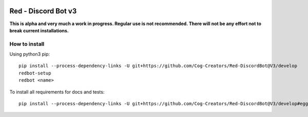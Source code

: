 .. image:: https://readthedocs.org/projects/red-discordbot/badge/?version=v3-develop
    :target: http://red-discordbot.readthedocs.io/en/v3-develop/?badge=v3-develop
    :alt: Documentation Status

.. image:: https://img.shields.io/badge/PRs-welcome-brightgreen.svg?style=flat-square
    :target: http://makeapullrequest.com
    :alt: PRs Welcome

********************
Red - Discord Bot v3
********************

**This is alpha and very much a work in progress. Regular use is not recommended.
There will not be any effort not to break current installations.**

How to install
^^^^^^^^^^^^^^

Using python3 pip::

    pip install --process-dependency-links -U git+https://github.com/Cog-Creators/Red-DiscordBot@V3/develop
    redbot-setup
    redbot <name>

To install all requirements for docs and tests::

    pip install --process-dependency-links -U git+https://github.com/Cog-Creators/Red-DiscordBot@V3/develop#egg=red-discordbot[tests,docs]
